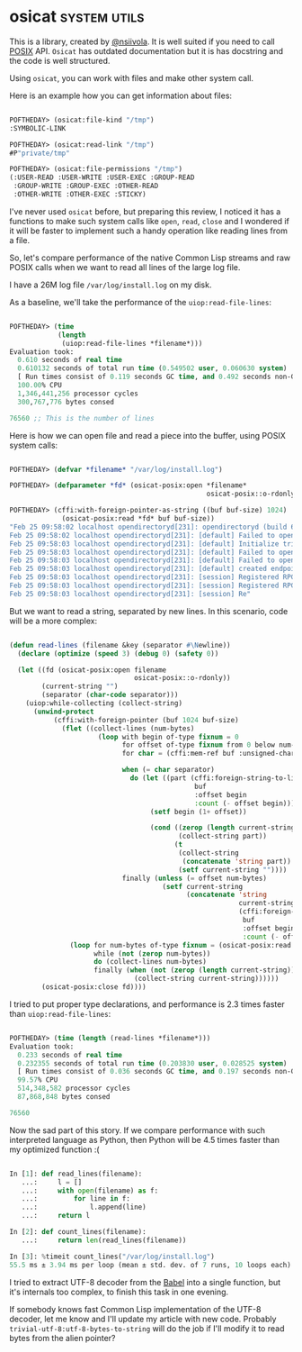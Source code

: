 * osicat :system:utils:
:PROPERTIES:
:Documentation: :|
:Docstrings: :)
:Tests:    :)
:Examples: :(
:RepositoryActivity: :|
:CI:       :)
:END:

This is a library, created by [[https://twitter.com/nsiivola][@nsiivola]]. It is well suited if you need
to call [[https://en.wikipedia.org/wiki/POSIX][POSIX]] API. ~Osicat~ has outdated documentation but it is has
docstring and the code is well structured.

Using ~osicat~, you can work with files and make other system call.

Here is an example how you can get information about files:

#+begin_src lisp

POFTHEDAY> (osicat:file-kind "/tmp")
:SYMBOLIC-LINK

POFTHEDAY> (osicat:read-link "/tmp")
#P"private/tmp"

POFTHEDAY> (osicat:file-permissions "/tmp")
(:USER-READ :USER-WRITE :USER-EXEC :GROUP-READ
 :GROUP-WRITE :GROUP-EXEC :OTHER-READ
 :OTHER-WRITE :OTHER-EXEC :STICKY)

#+end_src

I've never used ~osicat~ before, but preparing this review, I noticed it
has a functions to make such system calls like ~open~, ~read~, ~close~ and I
wondered if it will be faster to implement such a handy operation like
reading lines from a file.

So, let's compare performance of the native Common Lisp streams and raw
POSIX calls when we want to read all lines of the large log file.

I have a 26M log file ~/var/log/install.log~ on my disk.

As a baseline, we'll take the performance of the ~uiop:read-file-lines~:

#+begin_src lisp

POFTHEDAY> (time
            (length
             (uiop:read-file-lines *filename*)))
Evaluation took:
  0.610 seconds of real time
  0.610132 seconds of total run time (0.549502 user, 0.060630 system)
  [ Run times consist of 0.119 seconds GC time, and 0.492 seconds non-GC time. ]
  100.00% CPU
  1,346,441,256 processor cycles
  300,767,776 bytes consed
  
76560 ;; This is the number of lines

#+end_src

Here is how we can open file and read a piece into the buffer, using
POSIX system calls:

#+begin_src lisp

POFTHEDAY> (defvar *filename* "/var/log/install.log")

POFTHEDAY> (defparameter *fd* (osicat-posix:open *filename*
                                                 osicat-posix::o-rdonly))

POFTHEDAY> (cffi:with-foreign-pointer-as-string ((buf buf-size) 1024)
             (osicat-posix:read *fd* buf buf-size))
"Feb 25 09:58:02 localhost opendirectoryd[231]: opendirectoryd (build 692.000) launched - installer mode
Feb 25 09:58:02 localhost opendirectoryd[231]: [default] Failed to open file <private> [2: No such file or directory]
Feb 25 09:58:03 localhost opendirectoryd[231]: [default] Initialize trigger support
Feb 25 09:58:03 localhost opendirectoryd[231]: [default] Failed to open file <private> [2: No such file or directory]
Feb 25 09:58:03 localhost opendirectoryd[231]: [default] Failed to open file <private> [2: No such file or directory]
Feb 25 09:58:03 localhost opendirectoryd[231]: [default] created endpoint for mach service 'com.apple.private.opendirectoryd.rpc'
Feb 25 09:58:03 localhost opendirectoryd[231]: [session] Registered RPC over XPC 'reset_cache' for service 'com.apple.private.opendirectoryd.rpc'
Feb 25 09:58:03 localhost opendirectoryd[231]: [session] Registered RPC over XPC 'reset_online' for service 'com.apple.private.opendirectoryd.rpc'
Feb 25 09:58:03 localhost opendirectoryd[231]: [session] Re"

#+end_src

But we want to read a string, separated by new lines. In this scenario,
code will be a more complex:

#+begin_src lisp

(defun read-lines (filename &key (separator #\Newline))
  (declare (optimize (speed 3) (debug 0) (safety 0))
  
  (let ((fd (osicat-posix:open filename
                               osicat-posix::o-rdonly))
        (current-string "")
        (separator (char-code separator)))
    (uiop:while-collecting (collect-string)
      (unwind-protect
           (cffi:with-foreign-pointer (buf 1024 buf-size)
             (flet ((collect-lines (num-bytes)
                      (loop with begin of-type fixnum = 0
                            for offset of-type fixnum from 0 below num-bytes
                            for char = (cffi:mem-ref buf :unsigned-char offset)
                            
                            when (= char separator)
                              do (let ((part (cffi:foreign-string-to-lisp
                                              buf
                                              :offset begin
                                              :count (- offset begin))))
                                   (setf begin (1+ offset))
                                   
                                   (cond ((zerop (length current-string))
                                          (collect-string part))
                                         (t
                                          (collect-string
                                           (concatenate 'string part))
                                          (setf current-string ""))))
                            finally (unless (= offset num-bytes)
                                      (setf current-string
                                            (concatenate 'string
                                                         current-string
                                                         (cffi:foreign-string-to-lisp
                                                          buf
                                                          :offset begin
                                                          :count (- offset begin))))))))
               (loop for num-bytes of-type fixnum = (osicat-posix:read fd buf buf-size)
                     while (not (zerop num-bytes))
                     do (collect-lines num-bytes)
                     finally (when (not (zerop (length current-string)))
                               (collect-string current-string))))))
        (osicat-posix:close fd))))

#+end_src

I tried to put proper type declarations, and performance is 2.3 times faster
than ~uiop:read-file-lines~:

#+begin_src lisp

POFTHEDAY> (time (length (read-lines *filename*)))
Evaluation took:
  0.233 seconds of real time
  0.232355 seconds of total run time (0.203830 user, 0.028525 system)
  [ Run times consist of 0.036 seconds GC time, and 0.197 seconds non-GC time. ]
  99.57% CPU
  514,348,582 processor cycles
  87,868,848 bytes consed
  
76560
  
#+end_src

Now the sad part of this story. If we compare performance with such
interpreted language as Python, then Python will be 4.5 times faster
than my optimized function :(

#+begin_src python

In [1]: def read_lines(filename):
   ...:     l = []
   ...:     with open(filename) as f:
   ...:         for line in f:
   ...:             l.append(line)
   ...:     return l

In [2]: def count_lines(filename):
   ...:     return len(read_lines(filename))

In [3]: %timeit count_lines("/var/log/install.log")
55.5 ms ± 3.94 ms per loop (mean ± std. dev. of 7 runs, 10 loops each)

#+end_src

I tried to extract UTF-8 decoder from the [[https://github.com/cl-babel/babel][Babel]] into a single function,
but it's internals too complex, to finish this task in one evening.

If somebody knows fast Common Lisp implementation of the UTF-8 decoder,
let me know and I'll update my article with new code. Probably
~trivial-utf-8:utf-8-bytes-to-string~ will do the job if I'll modify it to
read bytes from the alien pointer?
